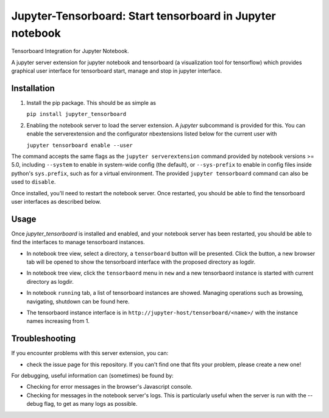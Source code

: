Jupyter-Tensorboard: Start tensorboard in Jupyter notebook
=================================================================

Tensorboard Integration for Jupyter Notebook.

A jupyter server extension for jupyter notebook and tensorboard (a visualization tool for tensorflow) which provides graphical user interface for tensorboard start, manage and stop in jupyter interface.

Installation
------------

1.  Install the pip package. This should be as simple as

    ``pip install jupyter_tensorboard``

2.  Enabling the notebook server to load the server extension. A `jupyter` subcommand is provided for this. You can enable the serverextension and the configurator nbextensions listed below for the current user with

    ``jupyter tensorboard enable --user``


The command accepts the same flags as the ``jupyter serverextension`` command provided by notebook versions >= 5.0, including ``--system`` to enable in system-wide config (the default), or ``--sys-prefix`` to enable in config files inside python's ``sys.prefix``, such as for a virtual environment. The provided ``jupyter tensorboard`` command can also be used to ``disable``.

Once installed, you'll need to restart the notebook server. Once restarted, you should be able to find the tensorboard user interfaces as described below.

Usage
-----

Once `jupyter_tensorboard` is installed and enabled, and your notebook server has been restarted, you should be able to find the interfaces to manage tensorboard instances.

- In notebook tree view, select a directory, a ``tensorboard`` button will be presented. Click the button, a new browser tab will be opened to show the tensorboard interface with the proposed directory as logdir.

.. image:: https://github.com/lspvic/jupyter_tensorboard/raw/master/docs/_static/tensorboard_button.png

- In notebook tree view, click the ``tensorbaord`` menu in ``new`` and a new tensorbaord instance is started with current directory as logdir.

.. image:: https://github.com/lspvic/jupyter_tensorboard/raw/master/docs/_static/tensorboard_menu.png

- In notebook ``running`` tab, a list of tensorboard instances are showed. Managing operations such as browsing, navigating, shutdown  can be found here. 

.. image:: https://github.com/lspvic/jupyter_tensorboard/raw/master/docs/_static/tensorboard_list.png

- The tensorbaord instance interface is in ``http://jupyter-host/tensorboard/<name>/`` with the instance names increasing from 1.

.. image:: https://github.com/lspvic/jupyter_tensorboard/raw/master/docs/_static/tensorboard_url.png

Troubleshooting
---------------

If you encounter problems with this server extension, you can:

* check the issue page for this repository. If you can't find one that fits your problem, please create a new one!

For debugging, useful information can (sometimes) be found by:

* Checking for error messages in the browser's Javascript console.
* Checking for messages in the notebook server's logs. This is particularly useful when the server is run with the --debug flag, to get as many logs as possible.

